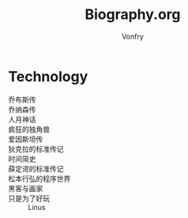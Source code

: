 #+title: Biography.org
#+author: Vonfry

* Technology
  - 乔布斯传 ::
  - 乔纳森传 ::
  - 人月神话 ::
  - 疯狂的独角兽 ::
  - 爱因斯坦传 ::
  - 狄克拉的标准传记 ::
  - 时间简史 ::
  - 薛定谔的标准传记 ::
  - 松本行弘的程序世界 ::
  - 黑客与画家 ::
  - 只是为了好玩 :: Linus
